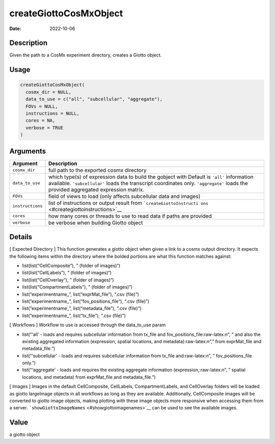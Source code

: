 =======================
createGiottoCosMxObject
=======================

:Date: 2022-10-06

.. role:: raw-latex(raw)
   :format: latex
..

Description
===========

Given the path to a CosMx experiment directory, creates a Giotto object.

Usage
=====

.. code:: r

   createGiottoCosMxObject(
     cosmx_dir = NULL,
     data_to_use = c("all", "subcellular", "aggregate"),
     FOVs = NULL,
     instructions = NULL,
     cores = NA,
     verbose = TRUE
   )

Arguments
=========

+-------------------------------+--------------------------------------+
| Argument                      | Description                          |
+===============================+======================================+
| ``cosmx_dir``                 | full path to the exported cosmx      |
|                               | directory                            |
+-------------------------------+--------------------------------------+
| ``data_to_use``               | which type(s) of expression data to  |
|                               | build the gobject with Default is    |
|                               | ``'all'`` information available.     |
|                               | ``'subcellular'`` loads the          |
|                               | transcript coordinates only.         |
|                               | ``'aggregate'`` loads the provided   |
|                               | aggregated expression matrix.        |
+-------------------------------+--------------------------------------+
| ``FOVs``                      | field of views to load (only affects |
|                               | subcellular data and images)         |
+-------------------------------+--------------------------------------+
| ``instructions``              | list of instructions or output       |
|                               | result from                          |
|                               | ```createGiottoInstructi             |
|                               | ons`` <#creategiottoinstructions>`__ |
+-------------------------------+--------------------------------------+
| ``cores``                     | how many cores or threads to use to  |
|                               | read data if paths are provided      |
+-------------------------------+--------------------------------------+
| ``verbose``                   | be verbose when building Giotto      |
|                               | object                               |
+-------------------------------+--------------------------------------+

Details
=======

[ Expected Directory ] This function generates a giotto object when
given a link to a cosmx output directory. It expects the following items
within the directory where the bolded portions are what this function
matches against:

-  list(list(“CellComposite”), ” (folder of images)“)

-  list(list(“CellLabels”), ” (folder of images)“)

-  list(list(“CellOverlay”), ” (folder of images)“)

-  list(list(“CompartmentLabels”), ” (folder of images)“)

-  list(“experimentname\_”, list(“exprMat_file”), “.csv (file)”)

-  list(“experimentname\_”, list(“fov_positions_file”), “.csv (file)”)

-  list(“experimentname\_”, list(“metadata_file”), “.csv (file)”)

-  list(“experimentname\_”, list(“tx_file”), “.csv (file)”)

[ Workflows ] Workflow to use is accessed through the data_to_use param

-  list(“‘all’ - loads and requires subcellular information from tx_file
   and fov_positions_file:raw-latex:`\n`”, ” and also the existing
   aggregated information (expression, spatial locations, and
   metadata):raw-latex:`\n`“,” from exprMat_file and metadata_file.”)

-  list(“‘subcellular’ - loads and requires subcellular information from
   tx_file and:raw-latex:`\n`”, ” fov_positions_file only.”)

-  list(“‘aggregate’ - loads and requires the existing aggregate
   information (expression,:raw-latex:`\n`”, ” spatial locations, and
   metadata) from exprMat_file and metadata_file.”)

[ Images ] Images in the default CellComposite, CellLabels,
CompartmentLabels, and CellOverlay folders will be loaded as giotto
largeImage objects in all workflows as long as they are available.
Additionally, CellComposite images will be converted to giotto image
objects, making plotting with these image objects more responsive when
accessing them from a server.
```showGiottoImageNames`` <#showgiottoimagenames>`__ can be used to see
the available images.

Value
=====

a giotto object
